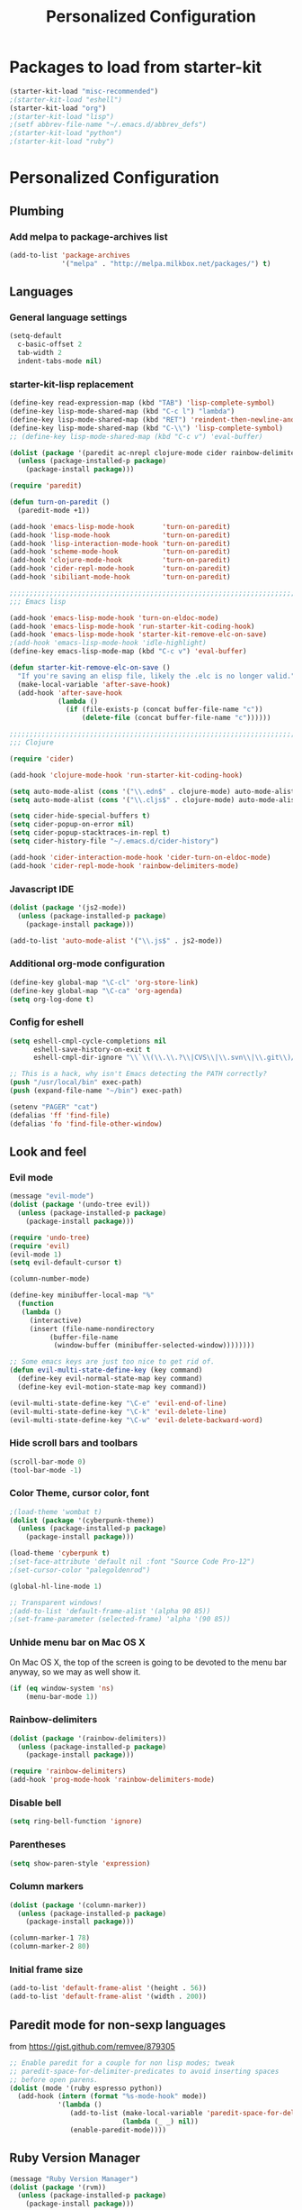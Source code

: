 #+TITLE: Personalized Configuration
#+OPTIONS: toc:nil num:nil ^:nil

* Packages to load from starter-kit
#+begin_src emacs-lisp
(starter-kit-load "misc-recommended")
;(starter-kit-load "eshell")
(starter-kit-load "org")
;(starter-kit-load "lisp")
;(setf abbrev-file-name "~/.emacs.d/abbrev_defs")
;(starter-kit-load "python")
;(starter-kit-load "ruby")
#+end_src

* Personalized Configuration
** Plumbing
*** Add melpa to package-archives list
#+begin_src emacs-lisp
(add-to-list 'package-archives
             '("melpa" . "http://melpa.milkbox.net/packages/") t)
#+end_src
** Languages
*** General language settings
#+begin_src emacs-lisp
(setq-default 
  c-basic-offset 2 
  tab-width 2 
  indent-tabs-mode nil)
#+end_src

*** starter-kit-lisp replacement
#+begin_src emacs-lisp
(define-key read-expression-map (kbd "TAB") 'lisp-complete-symbol)
(define-key lisp-mode-shared-map (kbd "C-c l") "lambda")
(define-key lisp-mode-shared-map (kbd "RET") 'reindent-then-newline-and-indent)
(define-key lisp-mode-shared-map (kbd "C-\\") 'lisp-complete-symbol)
;; (define-key lisp-mode-shared-map (kbd "C-c v") 'eval-buffer)

(dolist (package '(paredit ac-nrepl clojure-mode cider rainbow-delimiters))
  (unless (package-installed-p package)
    (package-install package)))

(require 'paredit)

(defun turn-on-paredit ()
  (paredit-mode +1))

(add-hook 'emacs-lisp-mode-hook       'turn-on-paredit)
(add-hook 'lisp-mode-hook             'turn-on-paredit)
(add-hook 'lisp-interaction-mode-hook 'turn-on-paredit)
(add-hook 'scheme-mode-hook           'turn-on-paredit)
(add-hook 'clojure-mode-hook          'turn-on-paredit)
(add-hook 'cider-repl-mode-hook       'turn-on-paredit)
(add-hook 'sibiliant-mode-hook        'turn-on-paredit)

;;;;;;;;;;;;;;;;;;;;;;;;;;;;;;;;;;;;;;;;;;;;;;;;;;;;;;;;;;;;;;;;;;;;;;;;;;;;;;;;
;;; Emacs lisp

(add-hook 'emacs-lisp-mode-hook 'turn-on-eldoc-mode)
(add-hook 'emacs-lisp-mode-hook 'run-starter-kit-coding-hook)
(add-hook 'emacs-lisp-mode-hook 'starter-kit-remove-elc-on-save)
;(add-hook 'emacs-lisp-mode-hook 'idle-highlight)
(define-key emacs-lisp-mode-map (kbd "C-c v") 'eval-buffer)

(defun starter-kit-remove-elc-on-save ()
  "If you're saving an elisp file, likely the .elc is no longer valid."
  (make-local-variable 'after-save-hook)
  (add-hook 'after-save-hook
            (lambda ()
              (if (file-exists-p (concat buffer-file-name "c"))
                  (delete-file (concat buffer-file-name "c"))))))

;;;;;;;;;;;;;;;;;;;;;;;;;;;;;;;;;;;;;;;;;;;;;;;;;;;;;;;;;;;;;;;;;;;;;;;;;;;;;;;;
;;; Clojure

(require 'cider)

(add-hook 'clojure-mode-hook 'run-starter-kit-coding-hook)

(setq auto-mode-alist (cons '("\\.edn$" . clojure-mode) auto-mode-alist)) 
(setq auto-mode-alist (cons '("\\.cljs$" . clojure-mode) auto-mode-alist))

(setq cider-hide-special-buffers t) 
(setq cider-popup-on-error nil) 
(setq cider-popup-stacktraces-in-repl t) 
(setq cider-history-file "~/.emacs.d/cider-history")
 
(add-hook 'cider-interaction-mode-hook 'cider-turn-on-eldoc-mode) 
(add-hook 'cider-repl-mode-hook 'rainbow-delimiters-mode) 
#+end_src

*** Javascript IDE
#+begin_src emacs-lisp
(dolist (package '(js2-mode))
  (unless (package-installed-p package)
    (package-install package)))

(add-to-list 'auto-mode-alist '("\\.js$" . js2-mode))

#+end_src
*** Additional org-mode configuration
#+begin_src emacs-lisp
(define-key global-map "\C-cl" 'org-store-link)
(define-key global-map "\C-ca" 'org-agenda)
(setq org-log-done t)
#+end_src

*** Config for eshell
#+begin_src emacs-lisp
(setq eshell-cmpl-cycle-completions nil
      eshell-save-history-on-exit t
      eshell-cmpl-dir-ignore "\\`\\(\\.\\.?\\|CVS\\|\\.svn\\|\\.git\\)/\\'")

;; This is a hack, why isn't Emacs detecting the PATH correctly?
(push "/usr/local/bin" exec-path)
(push (expand-file-name "~/bin") exec-path)

(setenv "PAGER" "cat")
(defalias 'ff 'find-file)
(defalias 'fo 'find-file-other-window)
#+end_src

** Look and feel
*** Evil mode
#+begin_src emacs-lisp
(message "evil-mode")
(dolist (package '(undo-tree evil))
  (unless (package-installed-p package)
    (package-install package)))

(require 'undo-tree)
(require 'evil)
(evil-mode 1)
(setq evil-default-cursor t)

(column-number-mode)

(define-key minibuffer-local-map "%"
  (function
   (lambda ()
     (interactive)
     (insert (file-name-nondirectory
	      (buffer-file-name
	       (window-buffer (minibuffer-selected-window))))))))

;; Some emacs keys are just too nice to get rid of.
(defun evil-multi-state-define-key (key command)
  (define-key evil-normal-state-map key command)
  (define-key evil-motion-state-map key command))

(evil-multi-state-define-key "\C-e" 'evil-end-of-line)
(evil-multi-state-define-key "\C-k" 'evil-delete-line)
(evil-multi-state-define-key "\C-w" 'evil-delete-backward-word)
#+end_src

*** Hide scroll bars and toolbars
#+begin_src emacs-lisp
  (scroll-bar-mode 0)
  (tool-bar-mode -1)
#+end_src
*** Color Theme, cursor color, font
#+begin_src emacs-lisp
;(load-theme 'wombat t)
(dolist (package '(cyberpunk-theme))
  (unless (package-installed-p package)
    (package-install package)))

(load-theme 'cyberpunk t)
;(set-face-attribute 'default nil :font "Source Code Pro-12")
;(set-cursor-color "palegoldenrod")

(global-hl-line-mode 1)

;; Transparent windows!
;(add-to-list 'default-frame-alist '(alpha 90 85))
;(set-frame-parameter (selected-frame) 'alpha '(90 85))

#+end_src

*** Unhide menu bar on Mac OS X
   On Mac OS X, the top of the screen is going to be devoted to the
   menu bar anyway, so we may as well show it.
#+begin_src emacs-lisp
(if (eq window-system 'ns)
    (menu-bar-mode 1))
#+end_src

*** Rainbow-delimiters
#+begin_src emacs-lisp
(dolist (package '(rainbow-delimiters))
  (unless (package-installed-p package)
    (package-install package)))

(require 'rainbow-delimiters)
(add-hook 'prog-mode-hook 'rainbow-delimiters-mode)
#+end_src

*** Disable bell
#+begin_src emacs-lisp
(setq ring-bell-function 'ignore)
#+end_src
*** Parentheses
#+begin_src emacs-lisp
(setq show-paren-style 'expression)
#+end_src

*** Column markers
#+begin_src emacs-lisp
(dolist (package '(column-marker))
  (unless (package-installed-p package)
    (package-install package)))

(column-marker-1 78)
(column-marker-2 80)
#+end_src

*** Initial frame size
#+begin_src emacs-lisp
(add-to-list 'default-frame-alist '(height . 56))
(add-to-list 'default-frame-alist '(width . 200))
#+end_src

** Paredit mode for non-sexp languages
   from https://gist.github.com/remvee/879305
#+begin_src emacs-lisp
;; Enable paredit for a couple for non lisp modes; tweak
;; paredit-space-for-delimiter-predicates to avoid inserting spaces
;; before open parens.
(dolist (mode '(ruby espresso python))
  (add-hook (intern (format "%s-mode-hook" mode))
            '(lambda ()
               (add-to-list (make-local-variable 'paredit-space-for-delimiter-predicates)
                            (lambda (_ _) nil))
               (enable-paredit-mode))))
#+end_src
** Ruby Version Manager
#+begin_src emacs-lisp
(message "Ruby Version Manager")
(dolist (package '(rvm))
  (unless (package-installed-p package)
    (package-install package)))

(require 'rvm)
(rvm-use-default)
#+end_src

** Ensure newlines at end of files
#+begin_src emacs-lisp
(message "Ensure newlines")
(setq require-final-newline 't) 
#+end_src

** crow utils
#+begin_src emacs-lisp
(message "crow utils")

(defun crow-get-package-and-name (target)
  (let* ((s (split-string target "\\."))
         (package (mapconcat 'identity (butlast s) "."))
         (name (car (last s))))
    (list package name)))

(defun crow-get-filename (target)
  "Not implemented yet"
  nil)

#+end_src
** misc utils
*** duck-duck-go
#+begin_src emacs-lisp
(defun duck-duck-go ()
  "Search the selected region if any, display a query prompt otherwise."
  (interactive)
  (browse-url
   (concat
    "https://duckduckgo.com/?q="
    (url-hexify-string
      (read-string "Search: "
                   (and mark-active
                        (buffer-substring (region-beginning) (region-end))))))))

(global-set-key (kbd "C-c d") 'duck-duck-go)
#+end_src

*** TRAMP mode
#+begin_src emacs-lisp
(setq tramp-default-method "ssh")
#+end_src

*** Modify number at point defuns
#+begin_src emacs-lisp
(defun increment-number-at-point (&optional n)
  (interactive "p*")
  (skip-chars-backward "0123456789")
  (or (looking-at "[0123456789]+")
      (error "No number at point"))
  (replace-match (number-to-string (+ (string-to-number (match-string 0)) (or n 1))))
  (backward-word))

(defun decrement-number-at-point (&optional n)
  (interactive "p*")
  (increment-number-at-point (* -1 (or n 1))))

#+end_src
    
*** eval-last-sexp-nicer
#+begin_src emacs-lisp
;; Thanks egamble!
(message "eval-last-sexp-nicer")

(defun eval-last-sexp-nicer ()
  (interactive)
  (let ((standard-output (current-buffer)))
    (end-of-line)
    (terpri)
    (eval-last-sexp t)
    (beginning-of-line)
    (insert ";; => ")
    (end-of-line)
    (terpri)))

(defun cider-eval-last-sexp-nicer ()
  (interactive)
  (let ((last-sexp (cider-last-sexp)))
    (insert "\n;; => ")
    (cider-interactive-eval-print last-sexp)))

#+end_src

** misc keys
#+begin_src emacs-lisp
(message "misc keys")
(global-set-key (kbd "C-c ;") 'comment-or-uncomment-region)
(global-set-key (kbd "C-c e") 'eval-last-sexp-nicer)
(global-set-key (kbd "C-c E") 'eval-region)
(global-set-key (kbd "C-c r") 'revert-buffer)

(global-set-key (kbd "C-c +") 'increment-number-at-point)
(global-set-key (kbd "C-c -") 'decrement-number-at-point)

;; As per http://stackoverflow.com/questions/683425/globally-override-key-binding-in-emacs
(defvar my-keys-minor-mode-map (make-keymap)
  "my-keys-minor-mode keymap.")

(define-key my-keys-minor-mode-map (kbd "<C-tab>") 'next-multiframe-window)
(define-key my-keys-minor-mode-map (kbd "<C-S-tab>") 'previous-multiframe-window)

(define-minor-mode my-keys-minor-mode
  "A minor mode for globally overriding keybindings."
  t " my-keys" 'my-keys-minor-mode-map)

(my-keys-minor-mode 1)

(defun my-minibuffer-setup-hook () (my-keys-minor-mode 0))

(add-hook 'minibuffer-setup-hook 'my-minibuffer-setup-hook)
#+END_SRC

** Launch emacs server
#+begin_src emacs-lisp
(server-start)
#+end_src

** scratch buffer message
#+begin_src emacs-lisp
;; Since this goes last, you can see at a glance that the rest of the file was 
;; loaded correctly.

(defun time-of-day-greeting ()
  (let ((hour (string-to-int
               (car (split-string (nth 3
                                       (split-string (current-time-string)))
                                  ":")))))
    (cond ((< hour 6) "Bleck, is this dreadfully early, or dreadfully late?")
          ((< hour 12) "Good morning!")
          ((< hour 18) "Good afternoon!")
          (t "Good evening!"))))

(setq initial-scratch-message (concat ";; " (time-of-day-greeting) "\n\n"))
#+end_src

* Meta
** Install package template
#+begin_src emacs-lisp
(message "Install Package Template")
;; (dolist (package '(SOME-NEEDED-PACKAGE))
;;   (unless (package-installed-p package)
;;     (package-install package)))

#+end_src
** Blank template
#+begin_src emacs-lisp
  (message "Blank template")
#+end_src

